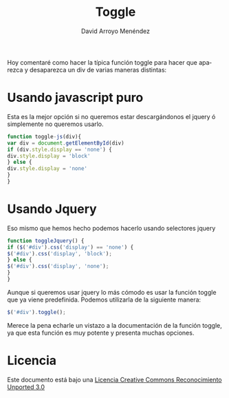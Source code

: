#+TITLE: Toggle
#+LANGUAGE: es
#+AUTHOR: David Arroyo Menéndez
#+HTML_HEAD: <link rel="stylesheet" type="text/css" href="../css/org.css" />
#+BABEL: :results output :session

Hoy comentaré como hacer la típica función toggle para hacer que
aparezca y desaparezca un div de varias maneras distintas:

* Usando javascript puro

Esta es la mejor opción si no queremos estar descargándonos el jquery ó simplemente no queremos usarlo.

#+BEGIN_SRC javascript
function toggle-js(div){
var div = document.getElementById(div)
if (div.style.display == 'none') {
div.style.display = 'block'
} else {
div.style.display = 'none'
}
}
#+END_SRC

* Usando Jquery

Eso mismo que hemos hecho podemos hacerlo usando selectores jquery

#+BEGIN_SRC javascript
function toggleJquery() {
if ($('#div').css('display') == 'none') {
$('#div').css('display', 'block');
} else {
$('#div').css('display', 'none');
}
}
#+END_SRC

Aunque si queremos usar jquery lo más cómodo es usar la función toggle que ya viene predefinida. Podemos utilizarla de la siguiente manera:

#+BEGIN_SRC javascript
$('#div').toggle();
#+END_SRC

Merece la pena echarle un vistazo a la documentación de la función toggle, ya que esta función es muy potente y presenta muchas opciones.
* Licencia
Este documento está bajo una [[http://creativecommons.org/licenses/by/3.0/deed][Licencia Creative Commons Reconocimiento Unported 3.0]]

[[http://creativecommons.org/licenses/by/3.0/deed][file:http://i.creativecommons.org/l/by/3.0/80x15.png]]
